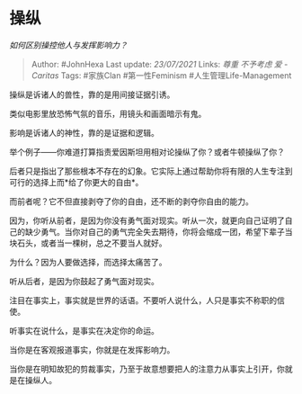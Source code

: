 * 操纵
  :PROPERTIES:
  :CUSTOM_ID: 操纵
  :END:

/如何区别操控他人与发挥影响力？/

#+BEGIN_QUOTE
  Author: #JohnHexa Last update: /23/07/2021/ Links: [[尊重]]
  [[不予考虑]] [[爱 - Caritas]] Tags: #家族Clan #第一性Feminism
  #人生管理Life-Management
#+END_QUOTE

操纵是诉诸人的兽性，靠的是用间接证据引诱。

类似电影里放恐怖气氛的音乐，用镜头和画面暗示有鬼。

影响是诉诸人的神性，靠的是证据和逻辑。

举个例子------你难道打算指责爱因斯坦用相对论操纵了你？或者牛顿操纵了你？

后者只是指出了那些根本不存在的幻象。它实际上通过帮助你将有限的人生专注到可行的选择上而*给了你更大的自由*。

而前者呢？它不但直接剥夺了你的自由，还不断的剥夺你自由的能力。

因为，你听从前者，是因为你没有勇气面对现实。听从一次，就更向自己证明了自己的缺少勇气。当你对自己的勇气完全失去期待，你将会缩成一团，希望下辈子当块石头，或者当一棵树，总之不要当人就好。

为什么？因为人要做选择，而选择太痛苦了。

听从后者，是因为你鼓起了勇气面对现实。

注目在事实上，事实就是世界的话语。不要听人说什么，人只是事实不称职的信使。

听事实在说什么，是事实在决定你的命运。

当你是在客观报道事实，你就是在发挥影响力。

当你是在明知故犯的剪裁事实，乃至于故意想要把人的注意力从事实上引开，你就是在操纵人。
